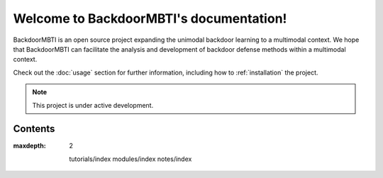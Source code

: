 Welcome to BackdoorMBTI's documentation!
===================================

BackdoorMBTI is an open source project expanding the unimodal backdoor 
learning to a multimodal context. We hope that BackdoorMBTI can 
facilitate the analysis and development of backdoor defense methods 
within a multimodal context.


Check out the :doc:`usage` section for further information, including
how to :ref:`installation` the project.

.. note::

   This project is under active development.

Contents
--------

:maxdepth: 2

   tutorials/index
   modules/index
   notes/index